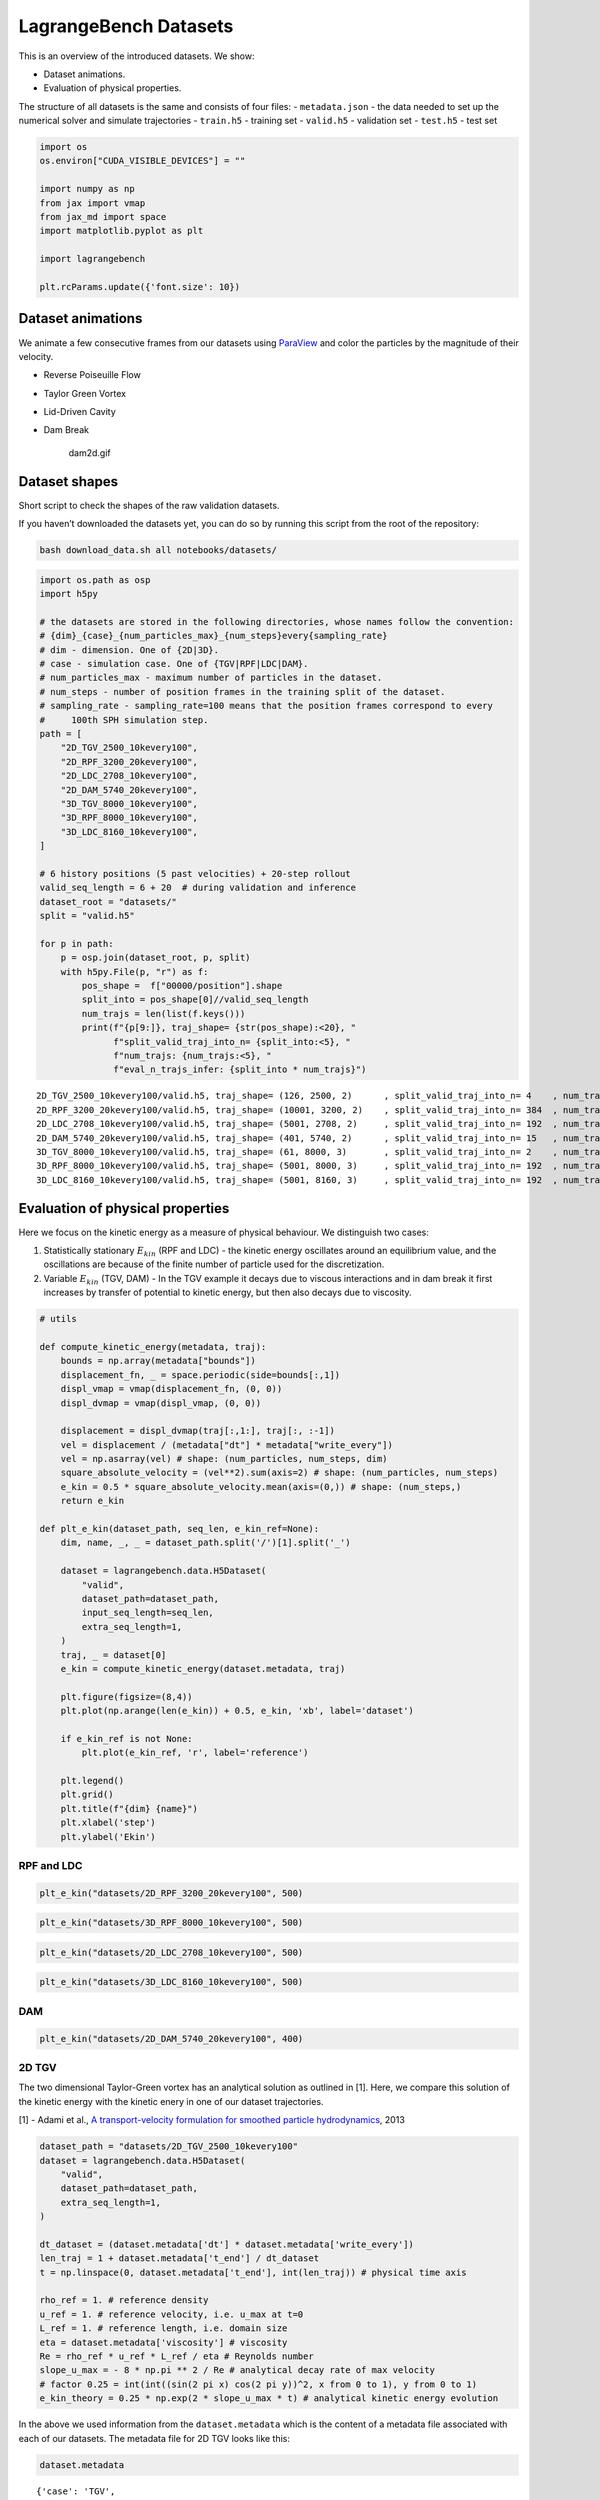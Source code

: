 LagrangeBench Datasets
======================

This is an overview of the introduced datasets. We show:

-  Dataset animations.
-  Evaluation of physical properties.

The structure of all datasets is the same and consists of four files: -
``metadata.json`` - the data needed to set up the numerical solver and
simulate trajectories - ``train.h5`` - training set - ``valid.h5`` -
validation set - ``test.h5`` - test set

.. code:: ipython3

    import os
    os.environ["CUDA_VISIBLE_DEVICES"] = ""
    
    import numpy as np
    from jax import vmap
    from jax_md import space
    import matplotlib.pyplot as plt
    
    import lagrangebench
    
    plt.rcParams.update({'font.size': 10})

Dataset animations
------------------

We animate a few consecutive frames from our datasets using
`ParaView <https://www.paraview.org/>`__ and color the particles by the
magnitude of their velocity.

-  Reverse Poiseuille Flow

   |rpf2d.gif| |rpf3d.gif|

-  Taylor Green Vortex

   |tgv2d.gif| |tgv3d.gif|

-  Lid-Driven Cavity

   |ldc2d.gif| |ldc3d.gif|

-  Dam Break

   .. figure:: https://s11.gifyu.com/images/SceKB.gif
      :alt: dam2d.gif

      dam2d.gif

.. |rpf2d.gif| image:: https://s11.gifyu.com/images/Sce92.gif
.. |rpf3d.gif| image:: https://s11.gifyu.com/images/Sce3X.gif
.. |tgv2d.gif| image:: https://s11.gifyu.com/images/Sce9b.gif
.. |tgv3d.gif| image:: https://s11.gifyu.com/images/Sce9z.gif
.. |ldc2d.gif| image:: https://s11.gifyu.com/images/Sce9S.gif
.. |ldc3d.gif| image:: https://s11.gifyu.com/images/Sce3e.gif

Dataset shapes
--------------

Short script to check the shapes of the raw validation datasets.

If you haven’t downloaded the datasets yet, you can do so by running
this script from the root of the repository:

.. code:: bash

   bash download_data.sh all notebooks/datasets/

.. code:: ipython3

    import os.path as osp
    import h5py
    
    # the datasets are stored in the following directories, whose names follow the convention:
    # {dim}_{case}_{num_particles_max}_{num_steps}every{sampling_rate}
    # dim - dimension. One of {2D|3D}.
    # case - simulation case. One of {TGV|RPF|LDC|DAM}.
    # num_particles_max - maximum number of particles in the dataset.
    # num_steps - number of position frames in the training split of the dataset.
    # sampling_rate - sampling_rate=100 means that the position frames correspond to every
    #     100th SPH simulation step.
    path = [
        "2D_TGV_2500_10kevery100",
        "2D_RPF_3200_20kevery100",
        "2D_LDC_2708_10kevery100",
        "2D_DAM_5740_20kevery100",
        "3D_TGV_8000_10kevery100",        
        "3D_RPF_8000_10kevery100",
        "3D_LDC_8160_10kevery100",
    ]
    
    # 6 history positions (5 past velocities) + 20-step rollout
    valid_seq_length = 6 + 20  # during validation and inference
    dataset_root = "datasets/"
    split = "valid.h5"
    
    for p in path:
        p = osp.join(dataset_root, p, split)
        with h5py.File(p, "r") as f:
            pos_shape =  f["00000/position"].shape
            split_into = pos_shape[0]//valid_seq_length
            num_trajs = len(list(f.keys()))
            print(f"{p[9:]}, traj_shape= {str(pos_shape):<20}, "
                  f"split_valid_traj_into_n= {split_into:<5}, "
                  f"num_trajs: {num_trajs:<5}, "
                  f"eval_n_trajs_infer: {split_into * num_trajs}")


.. parsed-literal::

    2D_TGV_2500_10kevery100/valid.h5, traj_shape= (126, 2500, 2)      , split_valid_traj_into_n= 4    , num_trajs: 50   , eval_n_trajs_infer: 200
    2D_RPF_3200_20kevery100/valid.h5, traj_shape= (10001, 3200, 2)    , split_valid_traj_into_n= 384  , num_trajs: 1    , eval_n_trajs_infer: 384
    2D_LDC_2708_10kevery100/valid.h5, traj_shape= (5001, 2708, 2)     , split_valid_traj_into_n= 192  , num_trajs: 1    , eval_n_trajs_infer: 192
    2D_DAM_5740_20kevery100/valid.h5, traj_shape= (401, 5740, 2)      , split_valid_traj_into_n= 15   , num_trajs: 25   , eval_n_trajs_infer: 375
    3D_TGV_8000_10kevery100/valid.h5, traj_shape= (61, 8000, 3)       , split_valid_traj_into_n= 2    , num_trajs: 100  , eval_n_trajs_infer: 200
    3D_RPF_8000_10kevery100/valid.h5, traj_shape= (5001, 8000, 3)     , split_valid_traj_into_n= 192  , num_trajs: 1    , eval_n_trajs_infer: 192
    3D_LDC_8160_10kevery100/valid.h5, traj_shape= (5001, 8160, 3)     , split_valid_traj_into_n= 192  , num_trajs: 1    , eval_n_trajs_infer: 192


Evaluation of physical properties
---------------------------------

Here we focus on the kinetic energy as a measure of physical behaviour.
We distinguish two cases:

1. Statistically stationary :math:`E_{kin}` (RPF and LDC) - the kinetic
   energy oscillates around an equilibrium value, and the oscillations
   are because of the finite number of particle used for the
   discretization.
2. Variable :math:`E_{kin}` (TGV, DAM) - In the TGV example it decays
   due to viscous interactions and in dam break it first increases by
   transfer of potential to kinetic energy, but then also decays due to
   viscosity.

.. code:: ipython3

    # utils
    
    def compute_kinetic_energy(metadata, traj):
        bounds = np.array(metadata["bounds"])
        displacement_fn, _ = space.periodic(side=bounds[:,1])
        displ_vmap = vmap(displacement_fn, (0, 0))
        displ_dvmap = vmap(displ_vmap, (0, 0))
    
        displacement = displ_dvmap(traj[:,1:], traj[:, :-1])
        vel = displacement / (metadata["dt"] * metadata["write_every"])
        vel = np.asarray(vel) # shape: (num_particles, num_steps, dim)
        square_absolute_velocity = (vel**2).sum(axis=2) # shape: (num_particles, num_steps)
        e_kin = 0.5 * square_absolute_velocity.mean(axis=(0,)) # shape: (num_steps,)
        return e_kin
    
    def plt_e_kin(dataset_path, seq_len, e_kin_ref=None):
        dim, name, _, _ = dataset_path.split('/')[1].split('_')
        
        dataset = lagrangebench.data.H5Dataset(
            "valid", 
            dataset_path=dataset_path,
            input_seq_length=seq_len,
            extra_seq_length=1,
        )
        traj, _ = dataset[0]
        e_kin = compute_kinetic_energy(dataset.metadata, traj)
            
        plt.figure(figsize=(8,4))
        plt.plot(np.arange(len(e_kin)) + 0.5, e_kin, 'xb', label='dataset')
        
        if e_kin_ref is not None:
            plt.plot(e_kin_ref, 'r', label='reference')
        
        plt.legend() 
        plt.grid()
        plt.title(f"{dim} {name}")
        plt.xlabel('step')
        plt.ylabel('Ekin')

RPF and LDC
~~~~~~~~~~~

.. code:: ipython3

    plt_e_kin("datasets/2D_RPF_3200_20kevery100", 500)



.. image:: media/datasets_8_0.png


.. code:: ipython3

    plt_e_kin("datasets/3D_RPF_8000_10kevery100", 500)



.. image:: media/datasets_9_0.png


.. code:: ipython3

    plt_e_kin("datasets/2D_LDC_2708_10kevery100", 500)



.. image:: media/datasets_10_0.png


.. code:: ipython3

    plt_e_kin("datasets/3D_LDC_8160_10kevery100", 500)



.. image:: media/datasets_11_0.png


DAM
~~~

.. code:: ipython3

    plt_e_kin("datasets/2D_DAM_5740_20kevery100", 400)



.. image:: media/datasets_13_0.png


2D TGV
~~~~~~

The two dimensional Taylor-Green vortex has an analytical solution as
outlined in [1]. Here, we compare this solution of the kinetic energy
with the kinetic enery in one of our dataset trajectories.

[1] - Adami et al., `A transport-velocity formulation for smoothed
particle
hydrodynamics <https://www.sciencedirect.com/science/article/abs/pii/S002199911300096X>`__,
2013

.. code:: ipython3

    dataset_path = "datasets/2D_TGV_2500_10kevery100"
    dataset = lagrangebench.data.H5Dataset(
        "valid", 
        dataset_path=dataset_path,
        extra_seq_length=1,
    )
    
    dt_dataset = (dataset.metadata['dt'] * dataset.metadata['write_every'])
    len_traj = 1 + dataset.metadata['t_end'] / dt_dataset
    t = np.linspace(0, dataset.metadata['t_end'], int(len_traj)) # physical time axis
    
    rho_ref = 1. # reference density
    u_ref = 1. # reference velocity, i.e. u_max at t=0
    L_ref = 1. # reference length, i.e. domain size
    eta = dataset.metadata['viscosity'] # viscosity
    Re = rho_ref * u_ref * L_ref / eta # Reynolds number
    slope_u_max = - 8 * np.pi ** 2 / Re # analytical decay rate of max velocity
    # factor 0.25 = int(int((sin(2 pi x) cos(2 pi y))^2, x from 0 to 1), y from 0 to 1)
    e_kin_theory = 0.25 * np.exp(2 * slope_u_max * t) # analytical kinetic energy evolution

In the above we used information from the ``dataset.metadata`` which is
the content of a metadata file associated with each of our datasets. The
metadata file for 2D TGV looks like this:

.. code:: ipython3

    dataset.metadata




.. parsed-literal::

    {'case': 'TGV',
     'solver': 'SPH',
     'density_evolution': False,
     'dim': 2,
     'dx': 0.02,
     'dt': 0.0004,
     't_end': 5.0,
     'viscosity': 0.01,
     'p_bg_factor': 0.0,
     'g_ext_magnitude': 0.0,
     'artificial_alpha': 0.0,
     'free_slip': False,
     'write_every': 100,
     'is_bc_trick': False,
     'sequence_length_train': 126,
     'num_trajs_train': 100,
     'sequence_length_test': 126,
     'num_trajs_test': 50,
     'num_particles_max': 2500,
     'periodic_boundary_conditions': [True, True, True],
     'bounds': [[0.0, 1.0], [0.0, 1.0]],
     'default_connectivity_radius': 0.029,
     'vel_mean': [2.9928384037702926e-07, 5.485588872033986e-07],
     'vel_std': [0.006356782279908657, 0.006356848403811455],
     'acc_mean': [1.1536379524465599e-14, -1.9131170172353995e-13],
     'acc_std': [0.0008755344315432012, 0.0008755328599363565]}



.. code:: ipython3

    plt_e_kin(dataset_path, 125, e_kin_theory)



.. image:: media/datasets_18_0.png


We don’t perfectly solve the 2D TGV, but this behaviour is a known
limitation of purely Lagrangian SPH, as shown in [1]. We remind the
reader that we restrict ourselves to purely Lagrangian schemes so that
we are able to recover the velocity of particles by computing the
difference between positions, something that is not valid with improved
semi-Lagrangian SPH schemes.

3D TGV
~~~~~~

The three dimensional Taylor Green system at Re=50 does not have an
analytical solution, but we run a high resolution reference simulation
with the `JAX-Fluids <https://github.com/tumaer/JAXFLUIDS>`__ solver and
store the values of the kinetic energy at seconds [0, 0.5, 1, 1.5, …
10].

Here, we again don’t perfectly recover the true solution, but the
initial rapid drop in kinetic energy on the 3D TGV is also a documented
limitatation of purely Lagrangian SPH, see [2]. And yet we are rather
close to the reference.

[2] - Adami et al., `Simulating three-dimensional turbulence with
SPH <https://mediatum.ub.tum.de/doc/1360487/978874575863.pdf>`__, 2012

.. code:: ipython3

    e_kin_ref = 0.001 * np.array([
        125, 118, 111, 103, 95.7, 88.0, 80.1, 72.4, 65, 58, 51.5,
        45.5, 40.2, 35.5, 31.3, 27.6, 24.3, 21.5, 19.1, 16.9, 15.1
    ])
    plt_e_kin("datasets/3D_TGV_8000_10kevery100", 59, e_kin_ref)



.. image:: media/datasets_21_0.png

